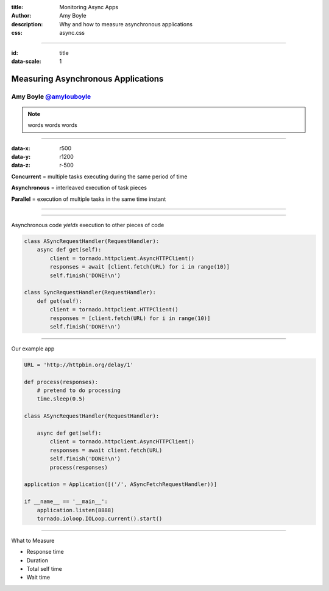 :title: Monitoring Async Apps
:author: Amy Boyle
:description: Why and how to measure asynchronous applications
:css: async.css

.. :data-transition-duration: 500

---------------------------------------------------------------

:id: title

:data-scale: 1

Measuring Asynchronous Applications
====================================

Amy Boyle `@amylouboyle`__
***************************

.. note::
    words words words

__ https://twitter.com/amylouboyle

----------------------------------------------------------------

:data-x: r500
:data-y: r1200
:data-z: r-500

**Concurrent** = multiple tasks executing during the same period of time

**Asynchronous** = interleaved execution of task pieces

**Parallel** = execution of multiple tasks in the same time instant

----------------------------------------------------------------

.. image:: img/concurrent_diagram.png

----------------------------------------------------------------

Asynchronous code *yields* execution to other pieces of code

.. code:: python

    class ASyncRequestHandler(RequestHandler):
        async def get(self):
            client = tornado.httpclient.AsyncHTTPClient()
            responses = await [client.fetch(URL) for i in range(10)]
            self.finish('DONE!\n')

    class SyncRequestHandler(RequestHandler):
        def get(self):
            client = tornado.httpclient.HTTPClient()
            responses = [client.fetch(URL) for i in range(10)]
            self.finish('DONE!\n')

----------------------------------------------------------------

Our example app

.. code:: python

    URL = 'http://httpbin.org/delay/1'

    def process(responses):
        # pretend to do processing
        time.sleep(0.5)

    class ASyncRequestHandler(RequestHandler):

        async def get(self):
            client = tornado.httpclient.AsyncHTTPClient()
            responses = await client.fetch(URL)
            self.finish('DONE!\n')
            process(responses)

    application = Application([('/', ASyncFetchRequestHandler))]

    if __name__ == '__main__':
        application.listen(8888)
        tornado.ioloop.IOLoop.current().start()

----------------------------------------------------------------

What to Measure

* Response time
* Duration
* Total self time
* Wait time

